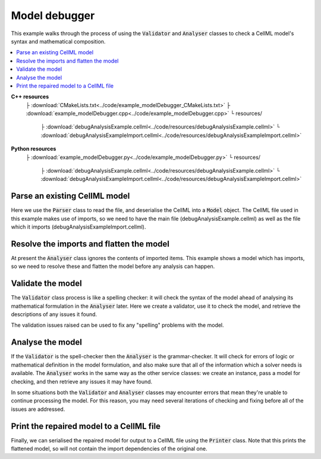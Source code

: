 .. _examples_model_debugger:

Model debugger
==============
This example walks through the process of using the :code:`Validator` and :code:`Analyser` classes to check a CellML model's syntax and mathematical composition.

.. contents::
   :local:

**C++ resources**
    ├ :download:`CMakeLists.txt<../code/example_modelDebugger_CMakeLists.txt>`
    ├ :download:`example_modelDebugger.cpp<../code/example_modelDebugger.cpp>`
    └ resources/
        ├ :download:`debugAnalysisExample.cellml<../code/resources/debugAnalysisExample.cellml>`
        └ :download:`debugAnalysisExampleImport.cellml<../code/resources/debugAnalysisExampleImport.cellml>`

**Python resources**
    ├ :download:`example_modelDebugger.py<../code/example_modelDebugger.py>`
    └ resources/
        ├ :download:`debugAnalysisExample.cellml<../code/resources/debugAnalysisExample.cellml>`
        └ :download:`debugAnalysisExampleImport.cellml<../code/resources/debugAnalysisExampleImport.cellml>`

Parse an existing CellML model 
------------------------------
Here we use the :code:`Parser` class to read the file, and deserialise the CellML into a :code:`Model` object.
The CellML file used in this example makes use of imports, so we need to have the main file (debugAnalysisExample.cellml) as well as the file which it imports (debugAnalysisExampleImport.cellml).

.. tabs::

    .. tab:: C++ snippet

      .. literalinclude:: ../code/example_modelDebugger.cpp
        :language: c++
        :start-after: // STEP 1
        :end-before: // STEP 2

    .. tab:: Python snippet

      .. literalinclude:: ../code/example_modelDebugger.py
        :language: python
        :start-after: # STEP 1
        :end-before: # STEP 2

Resolve the imports and flatten the model
-----------------------------------------
At present the :code:`Analyser` class ignores the contents of imported items.  
This example shows a model which has imports, so we need to resolve these and flatten the model before any analysis can happen.

.. tabs::

    .. tab:: C++ snippet

      .. literalinclude:: ../code/example_modelDebugger.cpp
        :language: c++
        :start-after: // STEP 2
        :end-before: // STEP 3

    .. tab:: Python snippet

      .. literalinclude:: ../code/example_modelDebugger.py
        :language: python
        :start-after: # STEP 2
        :end-before: # STEP 3

Validate the model
------------------
The :code:`Validator` class process is like a spelling checker: it will check the syntax of the model ahead of analysing its mathematical formulation in the :code:`Analyser` later.
Here we create a validator, use it to check the model, and retrieve the descriptions of any issues it found.

.. tabs::

    .. tab:: C++ snippet

      .. literalinclude:: ../code/example_modelDebugger.cpp
        :language: c++
        :start-after: // STEP 3
        :end-before: // STEP 4

    .. tab:: Python snippet

      .. literalinclude:: ../code/example_modelDebugger.py
        :language: python
        :start-after: # STEP 3
        :end-before: # STEP 4

The validation issues raised can be used to fix any "spelling" problems with the model.

.. tabs::

    .. tab:: C++ snippet

      .. literalinclude:: ../code/example_modelDebugger.cpp
        :language: c++
        :start-after: // STEP 4
        :end-before: // STEP 5

    .. tab:: Python snippet

      .. literalinclude:: ../code/example_modelDebugger.py
        :language: python
        :start-after: # STEP 4
        :end-before: # STEP 5

Analyse the model
-----------------
If the :code:`Validator` is the spell-checker then the :code:`Analyser` is the grammar-checker.
It will check for errors of logic or mathematical definition in the model formulation, and also make sure that all of the information which a solver needs is available.
The :code:`Analyser` works in the same way as the other service classes: we create an instance, pass a model for checking, and then retrieve any issues it may have found.

.. tabs::

    .. tab:: C++ snippet

      .. literalinclude:: ../code/example_modelDebugger.cpp
        :language: c++
        :start-after: // STEP 5
        :end-before: // STEP 6

    .. tab:: Python snippet

      .. literalinclude:: ../code/example_modelDebugger.py
        :language: python
        :start-after: # STEP 5
        :end-before: # STEP 6

.. container:: gotcha

    In some situations both the :code:`Validator` and :code:`Analyser` classes may encounter errors that mean they're unable to continue processing the model. 
    For this reason, you may need several iterations of checking and fixing before all of the issues are addressed.

.. tabs::

    .. tab:: C++ snippet

      .. literalinclude:: ../code/example_modelDebugger.cpp
        :language: c++
        :start-after: // STEP 6
        :end-before: // STEP 7

    .. tab:: Python snippet

      .. literalinclude:: ../code/example_modelDebugger.py
        :language: python
        :start-after: # STEP 6
        :end-before: # STEP 7

Print the repaired model to a CellML file
-----------------------------------------
Finally, we can serialised the repaired model for output to a CellML file using the :code:`Printer` class.
Note that this prints the flattened model, so will not contain the import dependencies of the original one.

.. tabs::

    .. tab:: C++ snippet

      .. literalinclude:: ../code/example_modelDebugger.cpp
        :language: c++
        :start-after: // STEP 7
        :end-before: // END

    .. tab:: Python snippet

      .. literalinclude:: ../code/example_modelDebugger.py
        :language: python
        :start-after: # STEP 7
        :end-before: # END

